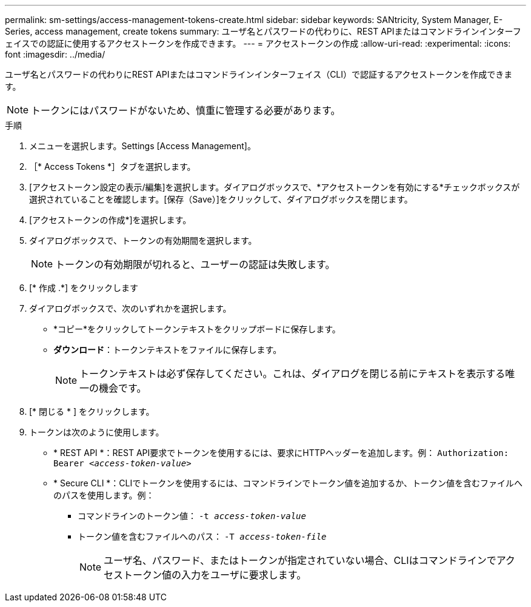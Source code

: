 ---
permalink: sm-settings/access-management-tokens-create.html 
sidebar: sidebar 
keywords: SANtricity, System Manager, E-Series, access management, create tokens 
summary: ユーザ名とパスワードの代わりに、REST APIまたはコマンドラインインターフェイスでの認証に使用するアクセストークンを作成できます。 
---
= アクセストークンの作成
:allow-uri-read: 
:experimental: 
:icons: font
:imagesdir: ../media/


[role="lead"]
ユーザ名とパスワードの代わりにREST APIまたはコマンドラインインターフェイス（CLI）で認証するアクセストークンを作成できます。


NOTE: トークンにはパスワードがないため、慎重に管理する必要があります。

.手順
. メニューを選択します。Settings [Access Management]。
. ［* Access Tokens *］タブを選択します。
. [アクセストークン設定の表示/編集]を選択します。ダイアログボックスで、*アクセストークンを有効にする*チェックボックスが選択されていることを確認します。[保存（Save）]をクリックして、ダイアログボックスを閉じます。
. [アクセストークンの作成*]を選択します。
. ダイアログボックスで、トークンの有効期間を選択します。
+

NOTE: トークンの有効期限が切れると、ユーザーの認証は失敗します。

. [* 作成 .*] をクリックします
. ダイアログボックスで、次のいずれかを選択します。
+
** *コピー*をクリックしてトークンテキストをクリップボードに保存します。
** *ダウンロード*：トークンテキストをファイルに保存します。
+

NOTE: トークンテキストは必ず保存してください。これは、ダイアログを閉じる前にテキストを表示する唯一の機会です。



. [* 閉じる * ] をクリックします。
. トークンは次のように使用します。
+
** * REST API *：REST API要求でトークンを使用するには、要求にHTTPヘッダーを追加します。例：
`Authorization: Bearer _<access-token-value>_`
** * Secure CLI *：CLIでトークンを使用するには、コマンドラインでトークン値を追加するか、トークン値を含むファイルへのパスを使用します。例：
+
*** コマンドラインのトークン値： `-t _access-token-value_`
*** トークン値を含むファイルへのパス： `-T _access-token-file_`
+

NOTE: ユーザ名、パスワード、またはトークンが指定されていない場合、CLIはコマンドラインでアクセストークン値の入力をユーザに要求します。






